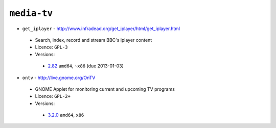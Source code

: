 ``media-tv``
------------

* ``get_iplayer`` - http://www.infradead.org/get_iplayer/html/get_iplayer.html

 * Search, index, record and stream BBC's iplayer content
 * Licence: ``GPL-3``
 * Versions:

  * `2.82 <https://github.com/JNRowe/jnrowe-misc/blob/master/media-tv/get_iplayer/get_iplayer-2.82.ebuild>`__  ``amd64``, ``~x86`` (due 2013-01-03)

* ``ontv`` - http://live.gnome.org/OnTV

 * GNOME Applet for monitoring current and upcoming TV programs
 * Licence: ``GPL-2+``
 * Versions:

  * `3.2.0 <https://github.com/JNRowe/jnrowe-misc/blob/master/media-tv/ontv/ontv-3.2.0.ebuild>`__  ``amd64``, ``x86``

